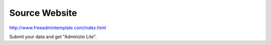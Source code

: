 Source Website
==============

http://www.freeadmintemplate.com/index.html

Submit your data and get "Adminizio Lite".
